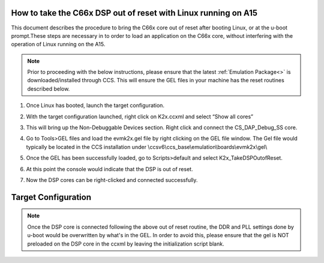 .. http://processors.wiki.ti.com/index.php/Taking_the_C66x_Out_Of_Reset_with_Linux_Running_on_the_ARM_A15

How to take the C66x DSP out of reset with Linux running on A15
---------------------------------------------------------------

This document describes the procedure to bring the C66x core out of reset after
booting Linux, or at the u-boot prompt.These steps are necessary in to order to
load an application on the C66x core, without interfering with the operation of
Linux running on the A15.

.. note::
   Prior to proceeding with the below instructions, please ensure that the latest :ref:`Emulation Package<>`
   is downloaded/installed through CCS. This will ensure the GEL files in your machine
   has the reset routines described below.

1) Once Linux has booted, launch the target configuration.

.. Image:: ../images/Outofreset_1_lali.JPG

2) With the target configuration launched, right click on K2x.ccxml and select
   “Show all cores”

.. Image:: ../images/Outofreset_2_lali.JPG

3) This will bring up the Non-Debuggable Devices section.
   Right click and connect the CS_DAP_Debug_SS core.

.. Image:: ../images/Outofreset_3_lali.JPG

4) Go to Tools>GEL files and load the evmk2x.gel file by right clicking on the GEL file window.
   The Gel file would typically be located in the CCS installation under
   \\ccsv6\\ccs_base\\emulation\\boards\\evmk2x\\gel\\

.. Image:: ../images/Outofreset_4_lali.png

5) Once the GEL has been successfully loaded, go to Scripts>default and select K2x_TakeDSPOutofReset.

.. Image:: ../images/Outofreset_5_lali.png

6) At this point the console would indicate that the DSP is out of reset.

.. Image:: ../images/Outofreset_6_lali.png

7) Now the DSP cores can be right-clicked and connected successfully.

.. Image:: ../images/Outofreset_7_lali.png

Target Configuration
--------------------

.. note::
   Once the DSP core is connected following the above out of reset routine, the DDR and PLL settings
   done by u-boot would be overwritten by what's in the GEL. In order to avoid this, please ensure that
   the gel is NOT preloaded on the DSP core in the ccxml by leaving the initialization script blank.


.. Image:: ../images/Outofreset_8_lali.JPG

